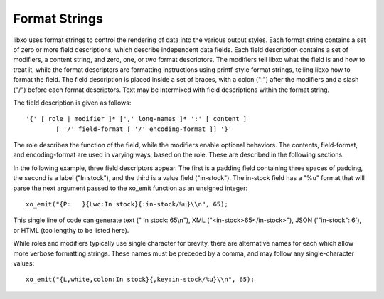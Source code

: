 
.. index:: Format Strings
.. _format-strings:

Format Strings
--------------

libxo uses format strings to control the rendering of data into the
various output styles.  Each format string contains a set of zero or
more field descriptions, which describe independent data fields.  Each
field description contains a set of modifiers, a content string, and
zero, one, or two format descriptors.  The modifiers tell libxo what
the field is and how to treat it, while the format descriptors are
formatting instructions using printf-style format strings, telling
libxo how to format the field.  The field description is placed inside
a set of braces, with a colon (":") after the modifiers and a slash
("/") before each format descriptors.  Text may be intermixed with
field descriptions within the format string.

The field description is given as follows::

    '{' [ role | modifier ]* [',' long-names ]* ':' [ content ]
            [ '/' field-format [ '/' encoding-format ]] '}'

The role describes the function of the field, while the modifiers
enable optional behaviors.  The contents, field-format, and
encoding-format are used in varying ways, based on the role.  These
are described in the following sections.

In the following example, three field descriptors appear.  The first
is a padding field containing three spaces of padding, the second is a
label ("In stock"), and the third is a value field ("in-stock").  The
in-stock field has a "%u" format that will parse the next argument
passed to the xo_emit function as an unsigned integer::

    xo_emit("{P:   }{Lwc:In stock}{:in-stock/%u}\\n", 65);

This single line of code can generate text (" In stock: 65\\n"), XML
("<in-stock>65</in-stock>"), JSON ('"in-stock": 6'), or HTML (too
lengthy to be listed here).

While roles and modifiers typically use single character for brevity,
there are alternative names for each which allow more verbose
formatting strings.  These names must be preceded by a comma, and may
follow any single-character values::

    xo_emit("{L,white,colon:In stock}{,key:in-stock/%u}\\n", 65);
